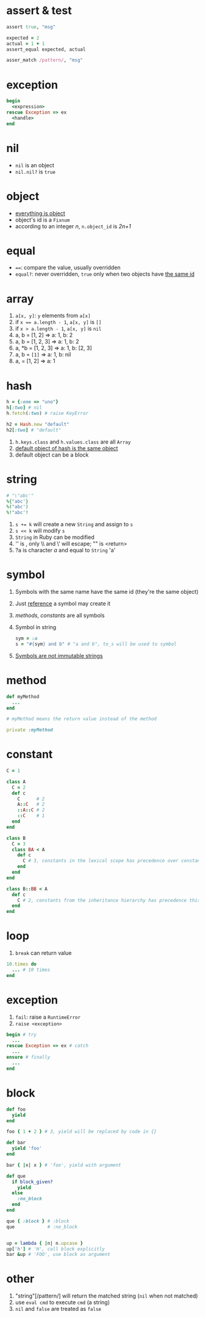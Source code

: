 * assert & test

#+begin_src ruby
assert true, "msg"

expected = 2
actual = 1 + 1
assert_equal expected, actual

asser_match /pattern/, "msg"
#+end_src

* exception

#+begin_src ruby
begin
  <expression>
rescue Exception => ex
  <handle>
end
#+end_src

* nil

- =nil= is an object
- =nil.nil?= is =true=

* object

- _everything is object_
- object's id is a =Fixnum=
- according to an integer /n/, =n.object_id= is /2n+1/

* equal

- ~==~: compare the value, usually overridden
- =equal?=: never overridden, =true= only when two objects have _the same id_

* array

1. =a[x, y]=: =y= elements from =a[x]=
2. if ~x == a.length - 1~, =a[x, y]= is =[]=
3. if ~x > a.length - 1~, =a[x, y]= is =nil=
4. a, b = [1, 2] => a: 1, b: 2
5. a, b = [1, 2, 3] => a: 1, b: 2
6. a, *b = [1, 2, 3] => a: 1, b: [2, 3]
7. a, b = ~[1]~ => a: 1, b: nil
8. a, = [1, 2] => a: 1

* hash

#+begin_src ruby
h = {:one => "uno"}
h[:two] # nil
h.fetch(:two) # raise KeyError

h2 = Hash.new "default"
h2[:two] # "default"
#+end_src

1. =h.keys.class= and =h.values.class= are all =Array=
2. _default object of hash is the same object_
3. default object can be a block

* string

#+begin_src ruby
# "\"abc'"
%{"abc'}
%("abc')
%!"abc'!
#+end_src

1. ~s += k~ will create a new =String= and assign to =s=
2. ~s << k~ will modify =s=
3. =String= in Ruby can be modified
4. '\n' is \n, only \\ and \' will escape; "\n" is <return>
5. ?a is character /a/ and equal to =String= 'a'

* symbol

1. Symbols with the same name have the same id (they're the same object)
2. Just _reference_ a symbol may create it
3. /methods/, /constants/ are all symbols
4. Symbol in string
  #+begin_src ruby
  sym = :a
  s = "#{sym} and b" # "a and b", to_s will be used to symbol
  #+end_src
5. _Symbols are not immutable strings_

* method

#+begin_src ruby
def myMethod
  ...
end

# myMethod means the return value instead of the method

private :myMethod
#+end_src

* constant

#+begin_src ruby
C = 1

class A
  C = 2
  def c
    C      # 2
    A::C   # 2
    ::A::C # 2
    ::C    # 1
  end
end

class B
  C = 3
  class BA < A
    def c
      C # 3, constants in the lexical scope has precedence over constants from the inheritance hierarchy
    end
  end
end

class B::BB < A
  def c
    C # 2, constants from the inheritance hierarchy has precedence this time
  end
end
#+end_src

* loop

1. =break= can return value

#+begin_src ruby
10.times do
  ... # 10 times
end
#+end_src

* exception

1. =fail=: raise a =RuntimeError=
2. =raise <exception>=

#+begin_src ruby
begin # try
  ...
rescue Exception => ex # catch
  ...
ensure # finally
  ...
end
#+end_src

* block

#+begin_src ruby
def foo
  yield
end

foo { 1 + 2 } # 3, yield will be replaced by code in {}

def bar
  yield 'foo'
end

bar { |x| x } # 'foo', yield with argument

def que
  if block_given?
    yield
  else
    :no_block
  end
end

que { :block } # :block
que            # :no_block


up = lambda { |n| n.upcase }
up['h'] # 'H', call block explicitly
bar &up # 'FOO', use block as argument

#+end_src

* other

1. "string"[/pattern/] will return the matched string (=nil= when not matched)
2. use =eval cmd= to execute =cmd= (a string)
3. =nil= and =false= are treated as =false=

